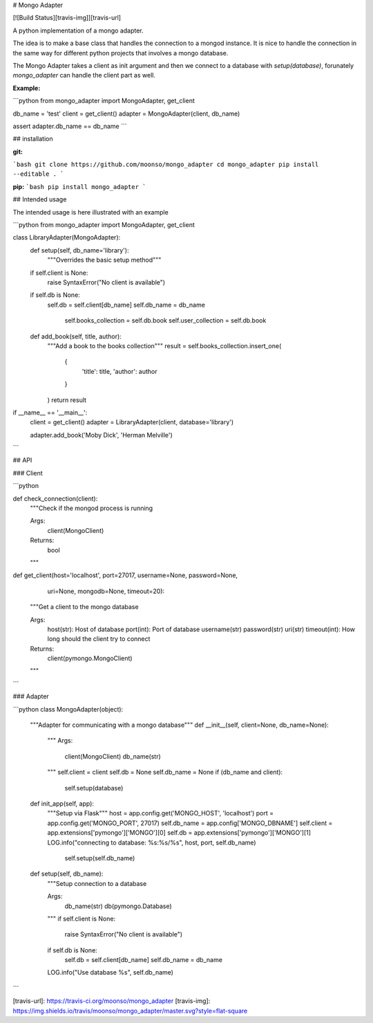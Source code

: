 
# Mongo Adapter

[![Build Status][travis-img]][travis-url]

A python implementation of a mongo adapter.

The idea is to make a base class that handles the connection to a mongod instance.
It is nice to handle the connection in the same way for different python projects that involves a mongo database.

The Mongo Adapter takes a client as init argument and then we connect to a database with `setup(database)`, forunately `mongo_adapter` can handle the client part as well.

**Example:**

```python
from mongo_adapter import MongoAdapter, get_client

db_name = 'test'
client = get_client()
adapter = MongoAdapter(client, db_name)

assert adapter.db_name == db_name
```

## installation

**git:**

```bash
git clone https://github.com/moonso/mongo_adapter
cd mongo_adapter
pip install --editable .
```

**pip:**
```bash
pip install mongo_adapter
```


## Intended usage

The intended usage is here illustrated with an example

```python
from mongo_adapter import MongoAdapter, get_client

class LibraryAdapter(MongoAdapter):
	def setup(self, db_name='library'):
		"""Overrides the basic setup method"""
        if self.client is None:
            raise SyntaxError("No client is available")
        if self.db is None:
            self.db = self.client[db_name]
            self.db_name = db_name

		self.books_collection = self.db.book
		self.user_collection = self.db.book

	def add_book(self, title, author):
		"""Add a book to the books collection"""
		result = self.books_collection.insert_one(
			{
				'title': title,
				'author': author
			}
		)
		return result

if __name__ == '__main__':
	client = get_client()
	adapter = LibraryAdapter(client, database='library')

	adapter.add_book('Moby Dick', 'Herman Melville')

```

## API

### Client

```python

def check_connection(client):
    """Check if the mongod process is running

    Args:
        client(MongoClient)

    Returns:
        bool
    """

def get_client(host='localhost', port=27017, username=None, password=None,
              uri=None, mongodb=None, timeout=20):
    """Get a client to the mongo database

    Args:
        host(str): Host of database
        port(int): Port of database
        username(str)
        password(str)
        uri(str)
        timeout(int): How long should the client try to connect

    Returns:
        client(pymongo.MongoClient)

    """

```

### Adapter

```python
class MongoAdapter(object):
    """Adapter for communicating with a mongo database"""
    def __init__(self, client=None, db_name=None):
        """
        Args:
            client(MongoClient)
            db_name(str)
        """
        self.client = client
        self.db = None
        self.db_name = None
        if (db_name and client):
            self.setup(database)

    def init_app(self, app):
        """Setup via Flask"""
        host = app.config.get('MONGO_HOST', 'localhost')
        port = app.config.get('MONGO_PORT', 27017)
        self.db_name = app.config['MONGO_DBNAME']
        self.client = app.extensions['pymongo']['MONGO'][0]
        self.db = app.extensions['pymongo']['MONGO'][1]
        LOG.info("connecting to database: %s:%s/%s", host, port, self.db_name)
		self.setup(self.db_name)

    def setup(self, db_name):
        """Setup connection to a database

        Args:
            db_name(str)
            db(pymongo.Database)
        """
        if self.client is None:
            raise SyntaxError("No client is available")
        if self.db is None:
            self.db = self.client[db_name]
            self.db_name = db_name
        LOG.info("Use database %s", self.db_name)

```


[travis-url]: https://travis-ci.org/moonso/mongo_adapter
[travis-img]: https://img.shields.io/travis/moonso/mongo_adapter/master.svg?style=flat-square



